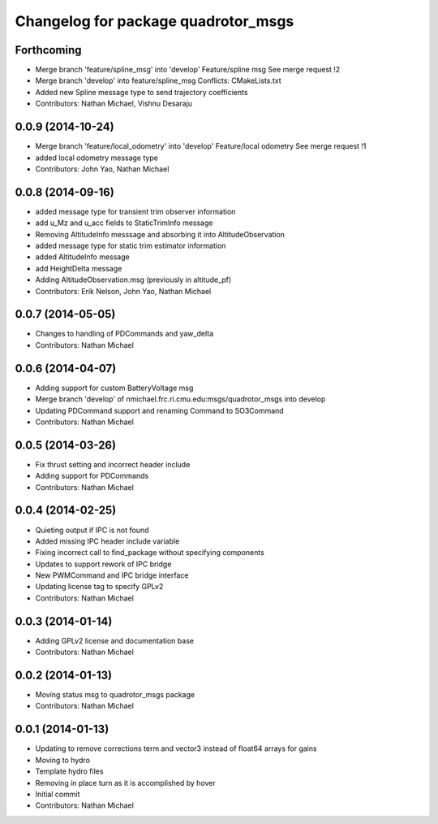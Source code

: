 ^^^^^^^^^^^^^^^^^^^^^^^^^^^^^^^^^^^^
Changelog for package quadrotor_msgs
^^^^^^^^^^^^^^^^^^^^^^^^^^^^^^^^^^^^

Forthcoming
-----------
* Merge branch 'feature/spline_msg' into 'develop'
  Feature/spline msg
  See merge request !2
* Merge branch 'develop' into feature/spline_msg
  Conflicts:
  CMakeLists.txt
* Added new Spline message type to send trajectory coefficients
* Contributors: Nathan Michael, Vishnu Desaraju

0.0.9 (2014-10-24)
------------------
* Merge branch 'feature/local_odometry' into 'develop'
  Feature/local odometry
  See merge request !1
* added local odometry message type
* Contributors: John Yao, Nathan Michael

0.0.8 (2014-09-16)
------------------
* added message type for transient trim observer information
* add u_Mz and u_acc fields to StaticTrimInfo message
* Removing AltitudeInfo messsage and absorbing it into AltitudeObservation
* added message type for static trim estimator information
* added AltitudeInfo message
* add HeightDelta message
* Adding AltitudeObservation.msg (previously in altitude_pf)
* Contributors: Erik Nelson, John Yao, Nathan Michael

0.0.7 (2014-05-05)
------------------
* Changes to handling of PDCommands and yaw_delta
* Contributors: Nathan Michael

0.0.6 (2014-04-07)
------------------
* Adding support for custom BatteryVoltage msg
* Merge branch 'develop' of nmichael.frc.ri.cmu.edu:msgs/quadrotor_msgs into develop
* Updating PDCommand support and renaming Command to SO3Command
* Contributors: Nathan Michael

0.0.5 (2014-03-26)
------------------
* Fix thrust setting and incorrect header include
* Adding support for PDCommands
* Contributors: Nathan Michael

0.0.4 (2014-02-25)
------------------
* Quieting output if IPC is not found
* Added missing IPC header include variable
* Fixing incorrect call to find_package without specifying components
* Updates to support rework of IPC bridge
* New PWMCommand and IPC bridge interface
* Updating license tag to specify GPLv2
* Contributors: Nathan Michael

0.0.3 (2014-01-14)
------------------
* Adding GPLv2 license and documentation base
* Contributors: Nathan Michael

0.0.2 (2014-01-13)
------------------
* Moving status msg to quadrotor_msgs package
* Contributors: Nathan Michael

0.0.1 (2014-01-13)
------------------
* Updating to remove corrections term and vector3 instead of float64 arrays for gains
* Moving to hydro
* Template hydro files
* Removing in place turn as it is accomplished by hover
* Initial commit
* Contributors: Nathan Michael
